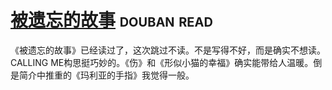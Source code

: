 * [[https://book.douban.com/subject/24846035/][被遗忘的故事]]    :douban:read:
《被遗忘的故事》已经读过了，这次跳过不读。不是写得不好，而是确实不想读。CALLING ME构思挺巧妙的。《伤》和《形似小猫的幸福》确实能带给人温暖。倒是简介中推重的《玛利亚的手指》我觉得一般。
